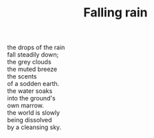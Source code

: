 :PROPERTIES:
:ID:       495364AC-EFD9-4D8D-9A65-FED1AF37E0A9
:SLUG:     falling-rain
:LOCATION: 27342 Via Burgos, Mission Viejo, CA
:END:
#+filetags: :poetry:
#+title: Falling rain

#+BEGIN_VERSE
the drops of the rain
fall steadily down;
the grey clouds
the muted breeze
the scents
of a sodden earth.
the water soaks
into the ground's
own marrow.
the world is slowly
being dissolved
by a cleansing sky.
#+END_VERSE
